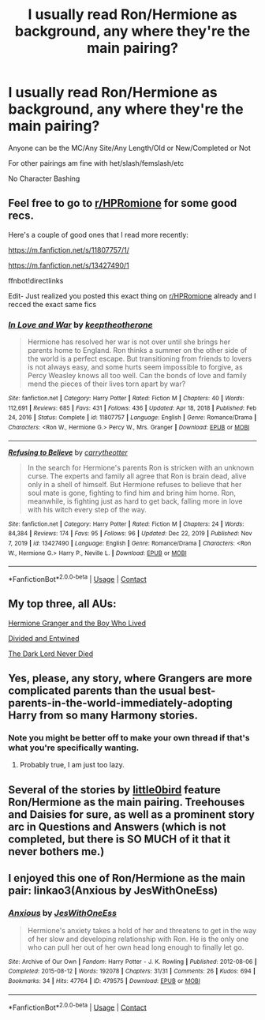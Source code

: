 #+TITLE: I usually read Ron/Hermione as background, any where they're the main pairing?

* I usually read Ron/Hermione as background, any where they're the main pairing?
:PROPERTIES:
:Author: NotSoSnarky
:Score: 10
:DateUnix: 1621130685.0
:DateShort: 2021-May-16
:FlairText: Request
:END:
Anyone can be the MC/Any Site/Any Length/Old or New/Completed or Not

For other pairings am fine with het/slash/femslash/etc

No Character Bashing


** Feel free to go to [[/r/HPRomione][r/HPRomione]] for some good recs.

Here's a couple of good ones that I read more recently:

[[https://m.fanfiction.net/s/11807757/1/]]

[[https://m.fanfiction.net/s/13427490/1]]

ffnbot!directlinks

Edit- Just realized you posted this exact thing on [[/r/HPRomione][r/HPRomione]] already and I recced the exact same fics
:PROPERTIES:
:Author: IlliterateJanitor
:Score: 2
:DateUnix: 1621252130.0
:DateShort: 2021-May-17
:END:

*** [[https://www.fanfiction.net/s/11807757/1/][*/In Love and War/*]] by [[https://www.fanfiction.net/u/2832915/keeptheotherone][/keeptheotherone/]]

#+begin_quote
  Hermione has resolved her war is not over until she brings her parents home to England. Ron thinks a summer on the other side of the world is a perfect escape. But transitioning from friends to lovers is not always easy, and some hurts seem impossible to forgive, as Percy Weasley knows all too well. Can the bonds of love and family mend the pieces of their lives torn apart by war?
#+end_quote

^{/Site/:} ^{fanfiction.net} ^{*|*} ^{/Category/:} ^{Harry} ^{Potter} ^{*|*} ^{/Rated/:} ^{Fiction} ^{M} ^{*|*} ^{/Chapters/:} ^{40} ^{*|*} ^{/Words/:} ^{112,691} ^{*|*} ^{/Reviews/:} ^{685} ^{*|*} ^{/Favs/:} ^{431} ^{*|*} ^{/Follows/:} ^{436} ^{*|*} ^{/Updated/:} ^{Apr} ^{18,} ^{2018} ^{*|*} ^{/Published/:} ^{Feb} ^{24,} ^{2016} ^{*|*} ^{/Status/:} ^{Complete} ^{*|*} ^{/id/:} ^{11807757} ^{*|*} ^{/Language/:} ^{English} ^{*|*} ^{/Genre/:} ^{Romance/Drama} ^{*|*} ^{/Characters/:} ^{<Ron} ^{W.,} ^{Hermione} ^{G.>} ^{Percy} ^{W.,} ^{Mrs.} ^{Granger} ^{*|*} ^{/Download/:} ^{[[http://www.ff2ebook.com/old/ffn-bot/index.php?id=11807757&source=ff&filetype=epub][EPUB]]} ^{or} ^{[[http://www.ff2ebook.com/old/ffn-bot/index.php?id=11807757&source=ff&filetype=mobi][MOBI]]}

--------------

[[https://www.fanfiction.net/s/13427490/1/][*/Refusing to Believe/*]] by [[https://www.fanfiction.net/u/8704610/carrytheotter][/carrytheotter/]]

#+begin_quote
  In the search for Hermione's parents Ron is stricken with an unknown curse. The experts and family all agree that Ron is brain dead, alive only in a shell of himself. But Hermione refuses to believe that her soul mate is gone, fighting to find him and bring him home. Ron, meanwhile, is fighting just as hard to get back, falling more in love with his witch every step of the way.
#+end_quote

^{/Site/:} ^{fanfiction.net} ^{*|*} ^{/Category/:} ^{Harry} ^{Potter} ^{*|*} ^{/Rated/:} ^{Fiction} ^{M} ^{*|*} ^{/Chapters/:} ^{24} ^{*|*} ^{/Words/:} ^{84,384} ^{*|*} ^{/Reviews/:} ^{174} ^{*|*} ^{/Favs/:} ^{95} ^{*|*} ^{/Follows/:} ^{96} ^{*|*} ^{/Updated/:} ^{Dec} ^{22,} ^{2019} ^{*|*} ^{/Published/:} ^{Nov} ^{7,} ^{2019} ^{*|*} ^{/id/:} ^{13427490} ^{*|*} ^{/Language/:} ^{English} ^{*|*} ^{/Genre/:} ^{Romance/Drama} ^{*|*} ^{/Characters/:} ^{<Ron} ^{W.,} ^{Hermione} ^{G.>} ^{Harry} ^{P.,} ^{Neville} ^{L.} ^{*|*} ^{/Download/:} ^{[[http://www.ff2ebook.com/old/ffn-bot/index.php?id=13427490&source=ff&filetype=epub][EPUB]]} ^{or} ^{[[http://www.ff2ebook.com/old/ffn-bot/index.php?id=13427490&source=ff&filetype=mobi][MOBI]]}

--------------

*FanfictionBot*^{2.0.0-beta} | [[https://github.com/FanfictionBot/reddit-ffn-bot/wiki/Usage][Usage]] | [[https://www.reddit.com/message/compose?to=tusing][Contact]]
:PROPERTIES:
:Author: FanfictionBot
:Score: 1
:DateUnix: 1621252156.0
:DateShort: 2021-May-17
:END:


** My top three, all AUs:

[[https://www.tthfanfic.org/Story-30822][Hermione Granger and the Boy Who Lived]]

[[https://www.fanfiction.net/s/11910994/1/Divided-and-Entwined][Divided and Entwined]]

[[https://www.fanfiction.net/s/11773877/1/The-Dark-Lord-Never-Died][The Dark Lord Never Died]]
:PROPERTIES:
:Author: InquisitorCOC
:Score: 2
:DateUnix: 1621135316.0
:DateShort: 2021-May-16
:END:


** Yes, please, any story, where Grangers are more complicated parents than the usual best-parents-in-the-world-immediately-adopting Harry from so many Harmony stories.
:PROPERTIES:
:Author: ceplma
:Score: 1
:DateUnix: 1621151276.0
:DateShort: 2021-May-16
:END:

*** Note you might be better off to make your own thread if that's what you're specifically wanting.
:PROPERTIES:
:Author: NotSoSnarky
:Score: 1
:DateUnix: 1621194259.0
:DateShort: 2021-May-17
:END:

**** Probably true, I am just too lazy.
:PROPERTIES:
:Author: ceplma
:Score: 1
:DateUnix: 1621199127.0
:DateShort: 2021-May-17
:END:


** Several of the stories by [[https://www.fanfiction.net/u/1443437/little0bird][little0bird]] feature Ron/Hermione as the main pairing. Treehouses and Daisies for sure, as well as a prominent story arc in Questions and Answers (which is not completed, but there is SO MUCH of it that it never bothers me.)
:PROPERTIES:
:Author: a_marie_z
:Score: 1
:DateUnix: 1621181324.0
:DateShort: 2021-May-16
:END:


** I enjoyed this one of Ron/Hermione as the main pair: linkao3(Anxious by JesWithOneEss)
:PROPERTIES:
:Author: Crescentsun21
:Score: 1
:DateUnix: 1621184492.0
:DateShort: 2021-May-16
:END:

*** [[https://archiveofourown.org/works/479575][*/Anxious/*]] by [[https://www.archiveofourown.org/users/JesWithOneEss/pseuds/JesWithOneEss][/JesWithOneEss/]]

#+begin_quote
  Hermione's anxiety takes a hold of her and threatens to get in the way of her slow and developing relationship with Ron. He is the only one who can pull her out of her own head long enough to finally let go.
#+end_quote

^{/Site/:} ^{Archive} ^{of} ^{Our} ^{Own} ^{*|*} ^{/Fandom/:} ^{Harry} ^{Potter} ^{-} ^{J.} ^{K.} ^{Rowling} ^{*|*} ^{/Published/:} ^{2012-08-06} ^{*|*} ^{/Completed/:} ^{2015-08-12} ^{*|*} ^{/Words/:} ^{192078} ^{*|*} ^{/Chapters/:} ^{31/31} ^{*|*} ^{/Comments/:} ^{26} ^{*|*} ^{/Kudos/:} ^{694} ^{*|*} ^{/Bookmarks/:} ^{34} ^{*|*} ^{/Hits/:} ^{47764} ^{*|*} ^{/ID/:} ^{479575} ^{*|*} ^{/Download/:} ^{[[https://archiveofourown.org/downloads/479575/Anxious.epub?updated_at=1439358482][EPUB]]} ^{or} ^{[[https://archiveofourown.org/downloads/479575/Anxious.mobi?updated_at=1439358482][MOBI]]}

--------------

*FanfictionBot*^{2.0.0-beta} | [[https://github.com/FanfictionBot/reddit-ffn-bot/wiki/Usage][Usage]] | [[https://www.reddit.com/message/compose?to=tusing][Contact]]
:PROPERTIES:
:Author: FanfictionBot
:Score: 1
:DateUnix: 1621184513.0
:DateShort: 2021-May-16
:END:
